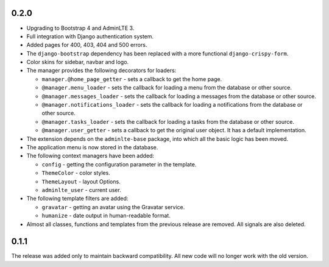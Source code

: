 0.2.0
=====

- Upgrading to Bootstrap 4 and AdminLTE 3.
- Full integration with Django authentication system.
- Added pages for 400, 403, 404 and 500 errors.
- The ``django-bootstrap`` dependency has been replaced with a more functional ``django-crispy-form``.
- Color skins for sidebar, navbar and logo.
- The manager provides the following decorators for loaders:

  - ``manager.@home_page_getter`` - sets a callback to get the home page.
  - ``@manager.menu_loader`` - sets the callback for loading a menu from the database or other source.
  - ``@manager.messages_loader`` - sets the callback for loading a messages from the database or other source.
  - ``@manager.notifications_loader`` - sets the callback for loading a notifications from the database or other source.
  - ``@manager.tasks_loader`` - sets the callback for loading a tasks from the database or other source.
  - ``@manager.user_getter`` - sets a callback to get the original user object. It has a default implementation.

- The extension depends on the ``adminlte-base`` package, into which all the basic logic has been moved.
- The application menu is now stored in the database.
- The following context managers have been added:

  - ``config`` - getting the configuration parameter in the template.
  - ``ThemeColor`` - color styles.
  - ``ThemeLayout`` - layout Options.
  - ``adminlte_user`` - current user.

- The following template filters are added:

  - ``gravatar`` - getting an avatar using the Gravatar service.
  - ``humanize`` - date output in human-readable format.

- Almost all classes, functions and templates from the previous release are removed. All signals are also deleted.

0.1.1
=====

The release was added only to maintain backward compatibility. All new code will no longer work with the old version.